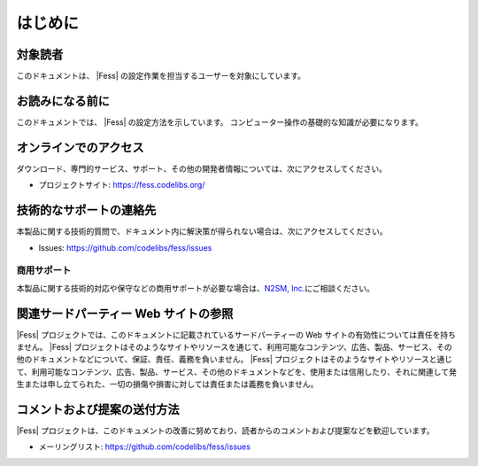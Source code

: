 ========
はじめに
========

対象読者
========

このドキュメントは、 |Fess| の設定作業を担当するユーザーを対象にしています。

お読みになる前に
================

このドキュメントでは、 |Fess| の設定方法を示しています。
コンピューター操作の基礎的な知識が必要になります。

オンラインでのアクセス
======================

ダウンロード、専門的サービス、サポート、その他の開発者情報については、次にアクセスしてください。

-  プロジェクトサイト: https://fess.codelibs.org/

技術的なサポートの連絡先
========================

本製品に関する技術的質問で、ドキュメント内に解決策が得られない場合は、次にアクセスしてください。

-  Issues:
   `https://github.com/codelibs/fess/issues <https://github.com/codelibs/fess/issues>`__

商用サポート
------------

本製品に関する技術的対応や保守などの商用サポートが必要な場合は、\ `N2SM, Inc. <https://www.n2sm.net/>`__\ にご相談ください。

関連サードパーティー Web サイトの参照
=====================================

|Fess| プロジェクトでは、このドキュメントに記載されているサードパーティーの Web サイトの有効性については責任を持ちません。 
|Fess| プロジェクトはそのようなサイトやリソースを通じて、利用可能なコンテンツ、広告、製品、サービス、その他のドキュメントなどについて、保証、責任、義務を負いません。
|Fess| プロジェクトはそのようなサイトやリソースと通じて、利用可能なコンテンツ、広告、製品、サービス、その他のドキュメントなどを、使用または信用したり、それに関連して発生または申し立てられた、一切の損傷や損害に対しては責任または義務を負いません。

コメントおよび提案の送付方法
============================

|Fess| プロジェクトは、このドキュメントの改善に努めており、読者からのコメントおよび提案などを歓迎しています。

-  メーリングリスト: `https://github.com/codelibs/fess/issues <https://github.com/codelibs/fess/issues>`__

